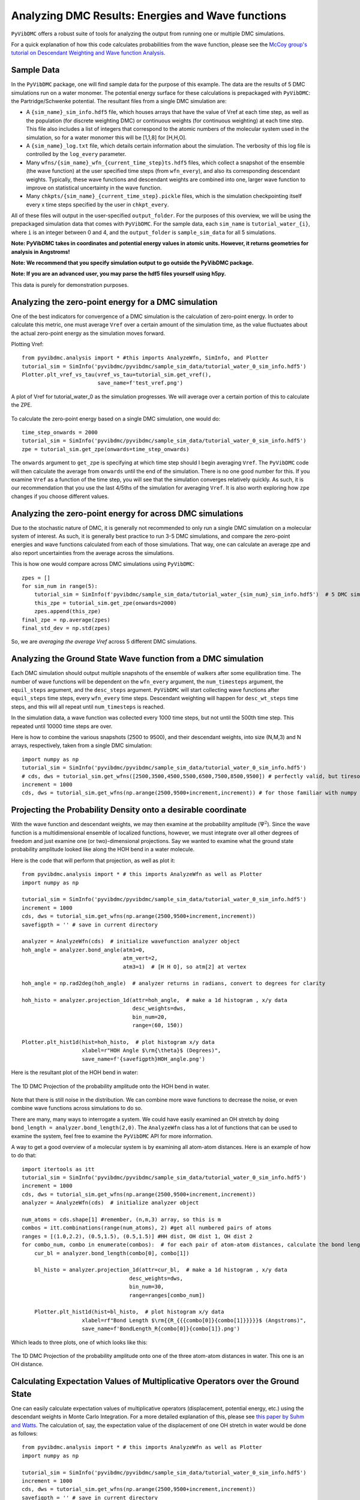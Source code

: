 Analyzing DMC Results: Energies and Wave functions
=========================================================

``PyVibDMC`` offers a robust suite of tools for analyzing the output from running one or multiple
DMC simulations.

For a quick explanation of how this code calculates probabilities from the wave function,
please see the `McCoy group's tutorial on Descendant Weighting and Wave function Analysis <https://mccoygroup.github.io/References/References/Monte%20Carlo%20Methods/DWandWfns.html>`_.

Sample Data
-------------------------------------------------------
In the ``PyVibDMC`` package, one will find sample data for the purpose of this example. The data are the results of 5 DMC
simulations run on a water monomer. The potential energy surface for these calculations is prepackaged with
``PyVibDMC``: the Partridge/Schwenke potential. The resultant files from a single DMC simulation are:

- A ``{sim_name}_sim_info.hdf5`` file, which houses arrays that have the value of Vref at each time step, as well as the population \
  (for discrete weighting DMC) or continuous weights (for continuous weighting) at each time step. This file also includes a list of \
  integers that correspond to the atomic numbers of the molecular system used in the simulation, so for a water monomer this will be \
  [1,1,8] for [H,H,O].

- A ``{sim_name}_log.txt`` file, which details certain information about the simulation. The verbosity of this log file is \
  controlled by the ``log_every`` parameter.

- Many ``wfns/{sim_name}_wfn_{current_time_step}ts.hdf5`` files, which collect a snapshot of the ensemble (the wave function) \
  at the user specified time steps (from ``wfn_every``), and also its corresponding descendant weights.  Typically, these wave functions and \
  descendant weights are combined into one, larger wave function to improve on statistical uncertainty in the wave function.

- Many ``chkpts/{sim_name}_{current_time_step}.pickle`` files, which is the simulation checkpointing itself every x \
  time steps specified by the user in ``chkpt_every``.

All of these files will output in the user-specified ``output_folder``. For the purposes of this overview, we will be
using the prepackaged simulation data that comes with ``PyVibDMC``.  For the sample data, each ``sim_name`` is
``tutorial_water_{i}``, where ``i`` is an integer between 0 and 4, and the ``output_folder`` is ``sample_sim_data`` for
all 5 simulations.

**Note: PyVibDMC takes in coordinates and potential energy values in atomic units.  However, it returns geometries  for analysis in Angstroms!**

**Note: We recommend that you specify simulation output to go outside the PyVibDMC package.**

**Note: If you are an advanced user, you may parse the hdf5 files yourself using h5py.**

This data is purely for demonstration purposes.

Analyzing the zero-point energy for a DMC simulation
-------------------------------------------------------
One of the best indicators for convergence of a DMC simulation is the calculation of zero-point energy. In order to calculate
this metric, one must average ``Vref`` over a certain amount of the simulation time, as the value fluctuates about the actual
zero-point energy as the simulation moves forward.

Plotting Vref::

    from pyvibdmc.analysis import * #this imports AnalyzeWfn, SimInfo, and Plotter
    tutorial_sim = SimInfo('pyvibdmc/pyvibdmc/sample_sim_data/tutorial_water_0_sim_info.hdf5')
    Plotter.plt_vref_vs_tau(vref_vs_tau=tutorial_sim.get_vref(),
	                    save_name=f'test_vref.png')

.. figure:: figures/test_vref.png
   :scale: 25 %
   :align: center

   A plot of Vref for tutorial_water_0 as the simulation progresses.  We will average over a certain portion of this to calculate the ZPE.

To calculate the zero-point energy based on a single DMC simulation, one would do::

   time_step_onwards = 2000
   tutorial_sim = SimInfo('pyvibdmc/pyvibdmc/sample_sim_data/tutorial_water_0_sim_info.hdf5')
   zpe = tutorial_sim.get_zpe(onwards=time_step_onwards)

The ``onwards`` argument to ``get_zpe`` is specifying at which time step should I begin averaging ``Vref``.  The ``PyVibDMC`` code
will then calculate the average from ``onwards`` until the end of the simulation.  There is no one good number for this.
If you examine ``Vref`` as a function of the time step, you will see that the simulation converges relatively quickly.
As such, it is our recommendation that you use the last 4/5ths of the simulation for averaging ``Vref``. It is also
worth exploring how ``zpe`` changes if you choose different values.

Analyzing the zero-point energy for across DMC simulations
-----------------------------------------------------------
Due to the stochastic nature of DMC, it is generally not recommended to only run a single DMC simulation
on a molecular system of interest.  As such, it is generally best practice to run 3-5 DMC simulations, and compare
the zero-point energies and wave functions calculated from each of those simulations. That way, one can calculate an average zpe and
also report uncertainties from the average across the simulations.

This is how one would compare across DMC simulations using ``PyVibDMC``::

    zpes = []
    for sim_num in range(5):
        tutorial_sim = SimInfo(f'pyvibdmc/sample_sim_data/tutorial_water_{sim_num}_sim_info.hdf5')  # 5 DMC sims!
        this_zpe = tutorial_sim.get_zpe(onwards=2000)
        zpes.append(this_zpe)
    final_zpe = np.average(zpes)
    final_std_dev = np.std(zpes)

So, we are *averaging the average Vref* across 5 different DMC simulations.


Analyzing the Ground State Wave function from a DMC simulation
---------------------------------------------------------------
Each DMC simulation should output multiple snapshots of the ensemble of walkers after some equilibration time.  The
number of wave functions will be dependent on the ``wfn_every`` argument, the ``num_timesteps`` argument,
the ``equil_steps`` argument, and the ``desc_steps`` argument. ``PyVibDMC`` will start collecting wave functions after
``equil_steps`` time steps, every ``wfn_every`` time steps.  Descendant weighting will happen for ``desc_wt_steps`` time
steps, and this will all repeat until ``num_timesteps`` is reached.

In the simulation data, a wave function was collected every 1000 time steps, but not until the 500th time step. This
repeated until 10000 time steps are over.

Here is how to combine the various snapshots (2500 to 9500), and their descendant weights, into size (N,M,3) and N arrays,
respectively, taken from a single DMC simulation::

   import numpy as np
   tutorial_sim = SimInfo('pyvibdmc/pyvibdmc/sample_sim_data/tutorial_water_0_sim_info.hdf5')
   # cds, dws = tutorial_sim.get_wfns([2500,3500,4500,5500,6500,7500,8500,9500]) # perfectly valid, but tiresome
   increment = 1000
   cds, dws = tutorial_sim.get_wfns(np.arange(2500,9500+increment,increment)) # for those familiar with numpy

Projecting the Probability Density onto a desirable coordinate
-----------------------------------------------------------------
With the wave function and descendant weights, we may then examine at the probability amplitude (:math:`\Psi^{2}`).
Since the wave function is a multidimensional ensemble of localized functions, however, we must integrate over all
other degrees of freedom and just examine one (or two)-dimensional projections. Say we wanted to examine what the
ground state probability amplitude looked like along the HOH bend in a water molecule.

Here is the code that will perform that projection, as well as plot it::

    from pyvibdmc.analysis import * # this imports AnalyzeWfn as well as Plotter
    import numpy as np

    tutorial_sim = SimInfo('pyvibdmc/pyvibdmc/sample_sim_data/tutorial_water_0_sim_info.hdf5')
    increment = 1000
    cds, dws = tutorial_sim.get_wfns(np.arange(2500,9500+increment,increment))
    savefigpth = '' # save in current directory

    analyzer = AnalyzeWfn(cds)  # initialize wavefunction analyzer object
    hoh_angle = analyzer.bond_angle(atm1=0,
                                    atm_vert=2,
                                    atm3=1)  # [H H O], so atm[2] at vertex

    hoh_angle = np.rad2deg(hoh_angle)  # analyzer returns in radians, convert to degrees for clarity

    hoh_histo = analyzer.projection_1d(attr=hoh_angle,  # make a 1d histogram , x/y data
                                       desc_weights=dws,
                                       bin_num=20,
                                       range=(60, 150))

    Plotter.plt_hist1d(hist=hoh_histo,  # plot histogram x/y data
                       xlabel=r"HOH Angle $\rm{\theta}$ (Degrees)",
                       save_name=f'{savefigpth}HOH_angle.png')

Here is the resultant plot of the HOH bend in water:

.. figure:: figures/HOH_angle.png
   :scale: 25 %
   :align: center

   The 1D DMC Projection of the probability amplitude onto the HOH bend in water.

Note that there is still noise in the distribution.  We can combine more wave functions to decrease the noise, or
even combine wave functions across simulations to do so.

There are many, many ways to interrogate a system.  We could have easily examined an OH stretch by doing
``bond_length = analyzer.bond_length(2,0)``.  The ``AnalyzeWfn`` class has a lot of functions that can be used to
examine the system, feel free to examine the ``PyVibDMC`` API for more information.

A way to get a good overview of a molecular system is by examining all atom-atom distances. Here is an example of how to
do that::

    import itertools as itt
    tutorial_sim = SimInfo('pyvibdmc/pyvibdmc/sample_sim_data/tutorial_water_0_sim_info.hdf5')
    increment = 1000
    cds, dws = tutorial_sim.get_wfns(np.arange(2500,9500+increment,increment))
    analyzer = AnalyzeWfn(cds)  # initialize analyzer object

    num_atoms = cds.shape[1] #remember, (n,m,3) array, so this is m
    combos = itt.combinations(range(num_atoms), 2) #get all numbered pairs of atoms
    ranges = [(1.0,2.2), (0.5,1.5), (0.5,1.5)] #HH dist, OH dist 1, OH dist 2
    for combo_num, combo in enumerate(combos):  # for each pair of atom-atom distances, calculate the bond length for each walker
        cur_bl = analyzer.bond_length(combo[0], combo[1])

        bl_histo = analyzer.projection_1d(attr=cur_bl,  # make a 1d histogram , x/y data
                                      desc_weights=dws,
                                      bin_num=30,
                                      range=ranges[combo_num])

        Plotter.plt_hist1d(hist=bl_histo,  # plot histogram x/y data
                       xlabel=rf"Bond Length $\rm{{R_{{{combo[0]}{combo[1]}}}}}$ (Angstroms)",
                       save_name=f'BondLength_R{combo[0]}{combo[1]}.png')

Which leads to three plots, one of which looks like this:

.. figure:: figures/BondLength_R12.png
   :scale: 25 %
   :align: center

   The 1D DMC Projection of the probability amplitude onto one of the three atom-atom distances in water. This one is an OH distance.

Calculating Expectation Values of Multiplicative Operators over the Ground State
------------------------------------------------------------------------------------
One can easily calculate expectation values of multiplicative operators (displacement, potential energy, etc.) using
the descendant weights in Monte Carlo Integration.  For a more detailed explanation of this,
please see `this paper by Suhm and Watts <https://doi.org/10.1016/0370-1573(91)90136-A>`_.
The calculation of, say, the expectation value of the displacement of one OH stretch in water would be done as follows::

    from pyvibdmc.analysis import * # this imports AnalyzeWfn as well as Plotter
    import numpy as np

    tutorial_sim = SimInfo('pyvibdmc/pyvibdmc/sample_sim_data/tutorial_water_0_sim_info.hdf5')
    increment = 1000
    cds, dws = tutorial_sim.get_wfns(np.arange(2500,9500+increment,increment))
    savefigpth = '' # save in current directory

    analyzer = AnalyzeWfn(cds)  # initialize wavefunction analyzer object
    bl_oh = analyzer.bond_length(atm1=0,
                                 atm2=2)  # [H H O]
    exp_val_OH = analyzer.exp_val(operator=bl_oh, dw=dws)
    print(f"The expectation value of the OH stretch in water is {exp_val_OH} Angstroms")

To see more examples of DMC wave function analysis, including more advanced ones, please check out the
`tests/test_analysis.py <https://github.com/rjdirisio/PyVibDMC/blob/master/PyVibDMC/tests/test_analysis.py>`_ file in
the ``PyVibDMC`` repository on Github.